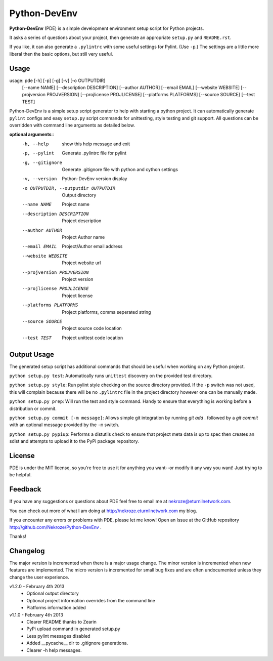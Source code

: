 Python-DevEnv
-------------

**Python-DevEnv** (PDE) is a simple development environment setup 
script for Python projects. 

It asks a series of questions about your project, then generate an 
appropriate ``setup.py`` and ``README.rst``.  

If you like, it can also generate a ``.pylintrc`` with some useful
settings for Pylint. (Use ``-p``.)  The settings are a little more 
liberal then the basic options, but still very useful.


Usage
=====

usage: pde [-h] [-p] [-g] [-v] [-o OUTPUTDIR]
           [--name NAME] [--description DESCRIPTION] [--author AUTHOR]
           [--email EMAIL] [--website WEBSITE] [--projversion PROJVERSION]
           [--projlicense PROJLICENSE] [--platforms PLATFORMS]
           [--source SOURCE] [--test TEST]

Python-DevEnv is a simple setup script generator to help with starting a
python project. It can automatically generate ``pylint`` configs and easy ``setup.py``
script commands for unittesting, style testing and git support. All questions
can be overridden with command line arguments as detailed below.

**optional arguments**::
  -h, --help            show this help message and exit
  -p, --pylint          Generate .pylintrc file for pylint
  -g, --gitignore       Generate .gitignore file with python and cython
                        settings
  -v, --version         Python-DevEnv version display
  -o OUTPUTDIR, --outputdir OUTPUTDIR
                        Output directory
  --name NAME           Project name
  --description DESCRIPTION
                        Project description
  --author AUTHOR       Project Author name
  --email EMAIL         Project/Author email address
  --website WEBSITE     Project website url
  --projversion PROJVERSION
                        Project version
  --projlicense PROJLICENSE
                        Project license
  --platforms PLATFORMS
                        Project platforms, comma seperated string
  --source SOURCE       Project source code location
  --test TEST           Project unittest code location

Output Usage
============

The generated setup script has additional commands that should
be useful when working on any Python project.

``python setup.py test``: Automatically runs ``unittest`` discovery
on the provided test directory.

``python setup.py style``: Run pylint style checking on the source
directory provided. If the ``-p`` switch was not used, this will
complain because there will be no ``.pylintrc`` file in the project
directory however one can be manually made. 

``python setup.py prep``: Will run the test and style command. Handy to
ensure that everything is working before a distribution or commit.

``python setup.py commit [-m message]``: Allows simple git integration by
running `git add .` followed by a `git commit` with an optional
message provided by the ``-m`` switch.

``python setup.py pypiup``: Performs a distutils check to ensure that
project meta data is up to spec then creates an sdist and attempts to
upload it to the PyPi package repository.

License
=======
PDE is under the MIT license, so you're free to use it for anything 
you want--or modify it any way you want! Just trying to be helpful.


Feedback
========
If you have any suggestions or questions about PDE feel free to email
me at nekroze@eturnilnetwork.com.

You can check out more of what I am doing at
http://nekroze.eturnilnetwork.com my blog.

If you encounter any errors or problems with PDE, please let me know! Open
an Issue at the GitHub repository http://github.com/Nekroze/Python-DevEnv .

Thanks!

Changelog
=========

The major version is incremented when there is a major usage change.
The minor version is incremented when new features are implemented.
The micro version is incremented for small bug fixes and are often
undocumented unless they change the user experience.

v1.2.0 - February 4th 2013
 * Optional output directory
 * Optional project information overrides from the command line
 * Platforms information added

v1.1.0 - February 4th 2013
 * Clearer README thanks to Zearin
 * PyPi upload command in generated setup.py
 * Less pylint messages disabled
 * Added __pycache__ dir to .gitignore generationa.
 * Clearer -h help messages.
